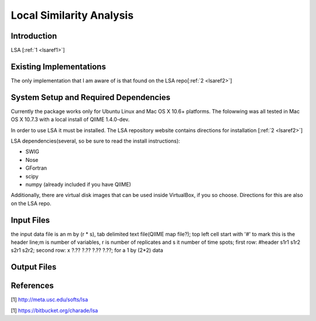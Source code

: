 .. _lsa:

======================================================
Local Similarity Analysis
======================================================

Introduction
------------

LSA [:ref:`1 <lsaref1>`] 


Existing Implementations
------------------------
The only implementation that I am aware of is that found on the LSA repo[:ref:`2 <lsaref2>`]

System Setup and Required Dependencies
--------------------------------------
Currently the package works only for Ubuntu Linux and Mac OS X 10.6+ platforms.
The folowwing was all tested in Mac OS X 10.7.3 with a local install of QIIME 1.4.0-dev.

In order to use LSA it must be installed. The LSA repository website contains
directions for installation [:ref:`2 <lsaref2>`]

LSA dependencies(several, so be sure to read the install instructions):

* SWIG
* Nose
* GFortran
* scipy
* numpy (already included if you have QIIME)

Additionally, there are virtual disk images that can be used inside VirtualBox,
if you so choose. Directions for this are also on the LSA repo.


Input Files
-----------

the input data file is an m by (r * s), tab delimited text file(QIIME map file?);
top left cell start with '#' to mark this is the header line;m is number of 
variables, r is number of replicates and s it number of time spots; 
first row: #header s1r1 s1r2 s2r1 s2r2; 
second row: x ?.?? ?.??  ?.?? ?.??; for a 1 by (2*2) data


Output Files
------------


References
----------
.. _lsaref1:

[1] http://meta.usc.edu/softs/lsa

.. _lsaref2:

[1] https://bitbucket.org/charade/lsa
